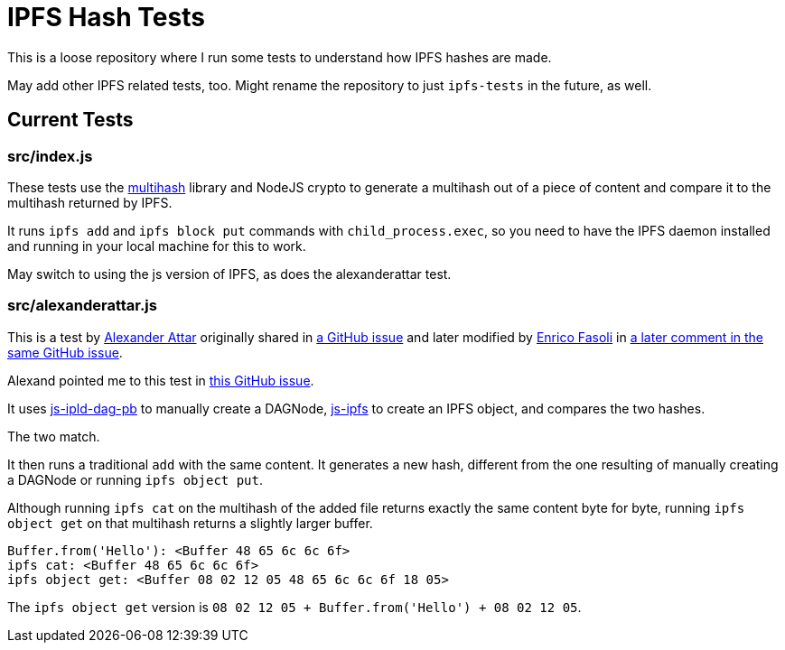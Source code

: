 # IPFS Hash Tests

This is a loose repository where I run some tests to understand how IPFS hashes are made.

May add other IPFS related tests, too. Might rename the repository to just `ipfs-tests` in the future, as well.

## Current Tests

### src/index.js

These tests use the https://github.com/multiformats/js-multihash[multihash] library and NodeJS crypto
to generate a multihash out of a piece of content and compare it to the multihash returned by IPFS.

It runs `ipfs add` and `ipfs block put` commands with `child_process.exec`, so you need to have the
IPFS daemon installed and running in your local machine for this to work.

May switch to using the js version of IPFS, as does the alexanderattar test.

### src/alexanderattar.js

This is a test by https://github.com/alexanderattar[Alexander Attar]
originally shared in https://github.com/ipfs/js-ipfs/issues/1205#issuecomment-370943323[a GitHub issue]
and later modified by https://github.com/fazo96[Enrico Fasoli]
in https://github.com/ipfs/js-ipfs/issues/1205#issuecomment-371134571[a later comment in the same GitHub issue].

Alexand pointed me to this test in https://github.com/ipfs/faq/issues/22#issuecomment-392861610[this GitHub issue].

It uses https://github.com/ipld/js-ipld-dag-pb[js-ipld-dag-pb] to manually create a DAGNode,
https://github.com/ipfs/js-ipfs[js-ipfs] to create an IPFS object, and compares the two hashes.

The two match.

It then runs a traditional `add` with the same content. It generates a new hash, different from the one
resulting of manually creating a DAGNode or running `ipfs object put`.

Although running `ipfs cat` on the multihash of the added file returns exactly the same content
byte for byte, running `ipfs object get` on that multihash returns a slightly larger buffer.

```
Buffer.from('Hello'): <Buffer 48 65 6c 6c 6f>
ipfs cat: <Buffer 48 65 6c 6c 6f>
ipfs object get: <Buffer 08 02 12 05 48 65 6c 6c 6f 18 05>
```

The `ipfs object get` version is `08 02 12 05 + Buffer.from('Hello') + 08 02 12 05`.
